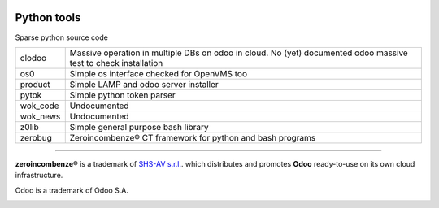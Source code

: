 |build status|_
|license agpl|_
|coverage status|_
|codecov status|_
|technical doc|_
|help zeroincombenze|_

Python tools
============

Sparse python source code

+----------+-----------------------------------------------------------+
| clodoo   | Massive operation in multiple DBs on odoo in cloud.       |
|          | No (yet) documented                                       |
|          | odoo massive test to check installation                   |
+----------+-----------------------------------------------------------+
| os0      | Simple os interface checked for OpenVMS too               |
+----------+-----------------------------------------------------------+
| product  | Simple LAMP and odoo server installer                     |
+----------+-----------------------------------------------------------+
| pytok    | Simple python token parser                                |
+----------+-----------------------------------------------------------+
| wok_code | Undocumented                                              |
+----------+-----------------------------------------------------------+
| wok_news | Undocumented                                              |
+----------+-----------------------------------------------------------+
| z0lib    | Simple general purpose bash library                       |
+----------+-----------------------------------------------------------+
| zerobug  | Zeroincombenze® CT framework for python and bash programs |
+----------+-----------------------------------------------------------+


.. [//]: # (copyright)

----

**zeroincombenze®** is a trademark of `SHS-AV s.r.l.
<http://www.shs-av.com/>`_.
which distributes and promotes **Odoo** ready-to-use on its own cloud infrastructure.

Odoo is a trademark of Odoo S.A.

.. [//]: # (end copyright)

.. |build status| image:: https://travis-ci.org/zeroincombenze/tools.svg?branch=master
.. _build status: https://travis-ci.org/zeroincombenze/tools
.. |license agpl| image:: https://img.shields.io/badge/licence-AGPL--3-blue.svg
.. _license agpl: http://www.gnu.org/licenses/agpl-3.0.html
.. |coverage status| image:: https://coveralls.io/repos/github/zeroincombenze/tools/badge.svg?branch=master
.. _coverage status: https://coveralls.io/github/zeroincombenze/tools?branch=master
.. |codecov status| image:: https://codecov.io/gh/zeroincombenze/tools/branch/master/graph/badge.svg
.. _codecov status: https://codecov.io/gh/zeroincombenze/tools/branch/master
.. |technical doc| image:: http://www.zeroincombenze.it/wp-content/uploads/ci-ct/prd/button-docs-tools.svg
.. _technical doc: http://wiki.zeroincombenze.org/en/Python/opt
.. |help zeroincombenze| image:: http://www.zeroincombenze.it/wp-content/uploads/ci-ct/prd/button-help-tools.svg
.. _help zeroincombenze: http://wiki.zeroincombenze.org/en/Python/opt
.. image:: https://www.shs-av.com/wp-content/chat_with_us.gif
   :target: https://tawk.to/85d4f6e06e68dd4e358797643fe5ee67540e408b
